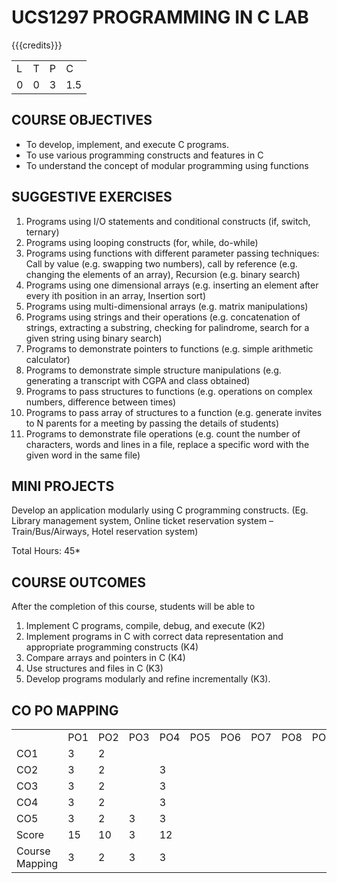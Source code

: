* UCS1297 PROGRAMMING IN C LAB
:properties:
:author: R S Milton
:date: 28 June 2018
:end:

{{{credits}}}
| L | T | P |   C |
| 0 | 0 | 3 | 1.5 |
		
** COURSE OBJECTIVES
   - To develop, implement, and execute C programs.
   - To use various  programming constructs and features  in C  
   - To understand  the concept of modular programming  using functions  

** SUGGESTIVE EXERCISES
   1. Programs using I/O statements and conditional constructs (if,
      switch, ternary)
   2. Programs using looping constructs (for, while, do-while)
   3. Programs using functions with different parameter passing
      techniques: Call by value (e.g. swapping two numbers), call by
      reference (e.g. changing the elements of an array), Recursion
      (e.g. binary search)
   4. Programs using one dimensional arrays (e.g.  inserting an
      element after every ith position in an array, Insertion sort)
   5. Programs using multi-dimensional arrays (e.g. matrix
      manipulations)
   6. Programs using strings and their operations (e.g.  concatenation
      of strings, extracting a substring, checking for palindrome,
      search for a given string using binary search)
   7. Programs to demonstrate pointers to functions (e.g. simple
      arithmetic calculator)
   8. Programs to demonstrate simple structure manipulations
      (e.g. generating a transcript with CGPA and class obtained)
   9. Programs to pass structures to functions (e.g. operations on
      complex numbers, difference between times)
   10. Programs to pass array of structures to a function
       (e.g. generate invites to N parents for a meeting by passing
       the details of students)
   11. Programs to demonstrate file operations (e.g. count the number
       of characters, words and lines in a file, replace a specific
       word with the given word in the same file)

** MINI PROJECTS
Develop an application modularly using C programming
constructs. (Eg. Library management system, Online ticket reservation
system -- Train/Bus/Airways, Hotel reservation system)

\hfill *Total Hours: 45*

** COURSE OUTCOMES
After the completion of this course, students will be able to
1. Implement C programs, compile, debug, and execute (K2)
2. Implement programs in C with correct data representation and
   appropriate programming constructs (K4)
3. Compare arrays and pointers in C (K4)
4. Use structures and files in C (K3)
5. Develop programs modularly and refine incrementally (K3).


** CO PO MAPPING 
#+NAME: co-po-mapping
|                | PO1 | PO2 | PO3 | PO4 | PO5 | PO6 | PO7 | PO8 | PO9 | PO10 | PO11 | PO12 | PSO1 | PSO2 | PSO3 |
| CO1            |   3 |   2 |     |     |     |     |     |     |     |      |      |      |      |      |      |
| CO2            |   3 |   2 |     |  3  |     |     |     |     |     |      |      |      |    2 |      |      |
| CO3            |   3 |   2 |     |  3  |     |     |     |     |     |      |      |      |    2 |      |      |
| CO4            |   3 |   2 |     |  3  |     |     |     |     |     |      |      |      |    2 |      |      |
| CO5            |   3 |   2 |  3  |  3  |     |     |     |     |     |      |      |      |    2 |   2  |      |
| Score          |  15 |  10 |  3  |  12 |     |     |     |     |     |      |      |      |    8 |   2  |      |
| Course Mapping |   3 |   2 |  3  |  3  |     |     |     |     |     |      |      |      |    2 |   2  |      |


